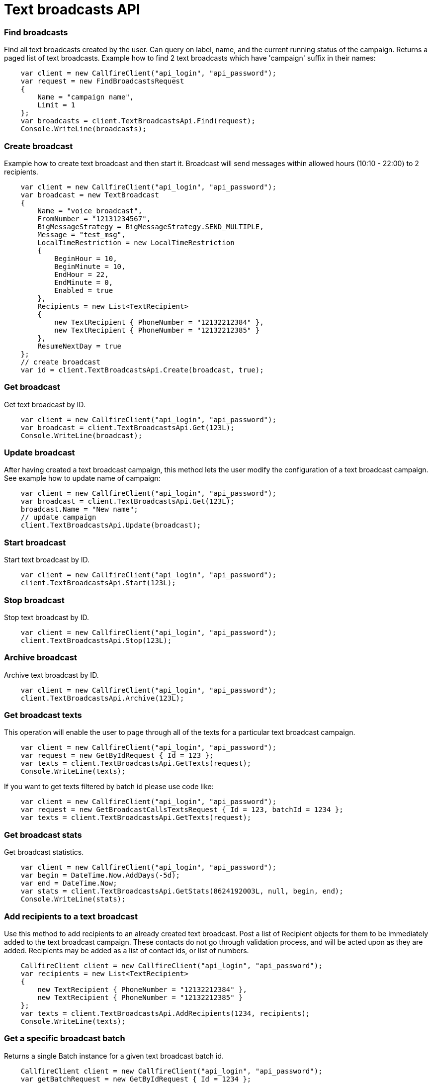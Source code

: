 = Text broadcasts API


=== Find broadcasts
Find all text broadcasts created by the user. Can query on label, name, and the current running status of
 the campaign. Returns a paged list of text broadcasts.
 Example how to find 2 text broadcasts which have 'campaign' suffix in their names:
[source,csharp]
    var client = new CallfireClient("api_login", "api_password");
    var request = new FindBroadcastsRequest
    {
        Name = "campaign name",
        Limit = 1
    };
    var broadcasts = client.TextBroadcastsApi.Find(request);
    Console.WriteLine(broadcasts);

=== Create broadcast
Example how to create text broadcast and then start it. Broadcast will send messages within allowed
 hours (10:10 - 22:00) to 2 recipients.
[source,csharp]
    var client = new CallfireClient("api_login", "api_password");
    var broadcast = new TextBroadcast
    {
        Name = "voice_broadcast",
        FromNumber = "12131234567",
        BigMessageStrategy = BigMessageStrategy.SEND_MULTIPLE,
        Message = "test_msg",
        LocalTimeRestriction = new LocalTimeRestriction
        {
            BeginHour = 10,
            BeginMinute = 10,
            EndHour = 22,
            EndMinute = 0,
            Enabled = true
        },
        Recipients = new List<TextRecipient>
        {
            new TextRecipient { PhoneNumber = "12132212384" },
            new TextRecipient { PhoneNumber = "12132212385" }
        },
        ResumeNextDay = true
    };
    // create broadcast
    var id = client.TextBroadcastsApi.Create(broadcast, true);

=== Get broadcast
Get text broadcast by ID.
[source,csharp]
    var client = new CallfireClient("api_login", "api_password");
    var broadcast = client.TextBroadcastsApi.Get(123L);
    Console.WriteLine(broadcast);

=== Update broadcast
After having created a text broadcast campaign, this method lets the user modify the configuration of
 a text broadcast campaign.
 See example how to update name of campaign:
[source,csharp]
    var client = new CallfireClient("api_login", "api_password");
    var broadcast = client.TextBroadcastsApi.Get(123L);
    broadcast.Name = "New name";
    // update campaign
    client.TextBroadcastsApi.Update(broadcast);

=== Start broadcast
Start text broadcast by ID.
[source,csharp]
    var client = new CallfireClient("api_login", "api_password");
    client.TextBroadcastsApi.Start(123L);

=== Stop broadcast
Stop text broadcast by ID.
[source,csharp]
    var client = new CallfireClient("api_login", "api_password");
    client.TextBroadcastsApi.Stop(123L);

=== Archive broadcast
Archive text broadcast by ID.
[source,csharp]
    var client = new CallfireClient("api_login", "api_password");
    client.TextBroadcastsApi.Archive(123L);

=== Get broadcast texts
This operation will enable the user to page through all of the texts for a particular text broadcast campaign.
[source,csharp]
    var client = new CallfireClient("api_login", "api_password");
    var request = new GetByIdRequest { Id = 123 };
    var texts = client.TextBroadcastsApi.GetTexts(request);
    Console.WriteLine(texts);

If you want to get texts filtered by batch id please use code like:
[source,csharp]
    var client = new CallfireClient("api_login", "api_password");
    var request = new GetBroadcastCallsTextsRequest { Id = 123, batchId = 1234 };
    var texts = client.TextBroadcastsApi.GetTexts(request);

=== Get broadcast stats
Get broadcast statistics.
[source,csharp]
    var client = new CallfireClient("api_login", "api_password");
    var begin = DateTime.Now.AddDays(-5d);
    var end = DateTime.Now;
    var stats = client.TextBroadcastsApi.GetStats(8624192003L, null, begin, end);
    Console.WriteLine(stats);

=== Add recipients to a text broadcast
Use this method to add recipients to an already created text broadcast. Post a list of Recipient objects for
 them to be immediately added to the text broadcast campaign. These contacts do not go through validation process,
 and will be acted upon as they are added. Recipients may be added as a list of contact ids, or list of numbers.
[source,csharp]
    CallfireClient client = new CallfireClient("api_login", "api_password");
    var recipients = new List<TextRecipient>
    {
        new TextRecipient { PhoneNumber = "12132212384" },
        new TextRecipient { PhoneNumber = "12132212385" }
    };
    var texts = client.TextBroadcastsApi.AddRecipients(1234, recipients);
    Console.WriteLine(texts);

=== Get a specific broadcast batch
Returns a single Batch instance for a given text broadcast batch id.
[source,csharp]
    CallfireClient client = new CallfireClient("api_login", "api_password");
    var getBatchRequest = new GetByIdRequest { Id = 1234 };
    Batch batch = client.TextBroadcastsApi.GetBatch(batchRequest);
    Console.WriteLine(batch);

=== Get all broadcast batches
This method will enable the user to page through all of the batches for a particular text broadcast campaign.
[source,csharp]
    CallfireClient client = new CallfireClient("api_login", "api_password");
    var getBatchesRequest = new GetByIdRequest { Id = 12345 };
    var batches = client.TextBroadcastsApi.GetBatches(getBatchesRequest);
    Console.WriteLine(batches);

=== Update a specific broadcast batch
Update a text broadcast batch. Can only change enabled at this time.
[source,csharp]
    CallfireClient client = new CallfireClient("api_login", "api_password");
    var getBatchRequest = new GetByIdRequest { Id = 1234 };
    Batch batch = client.TextBroadcastsApi.GetBatch(getBatchRequest);
    batch.Enabled = false;
    client.TextBroadcastsApi.UpdateBatch(batch);

=== Add batch to broadcast
The add batch method allows the user to add additional batches to an already created text broadcast campaign.
 The added batch will go through the CallFire validation process, unlike in the recipients version of this API.
 Because of this, use the scrubDuplicates flag to remove duplicates from your batch. Batches may be added as a
 contact list id, a list of contact ids, or a list of numbers.
[source,csharp]
    var client = new CallfireClient("api_login", "api_password");
    // add batch
    var addBatchRequest = new AddBatchRequest
    {
        CampaignId = (long)id,
        Name = "new_batch",
        Recipients = new List<Recipient>
        {
            new TextRecipient { PhoneNumber = "12132212384" },
            new TextRecipient { PhoneNumber = "12132212385" }
        }
    };
    var resourceId = Client.TextBroadcastsApi.AddBatch(addBatchRequest);
